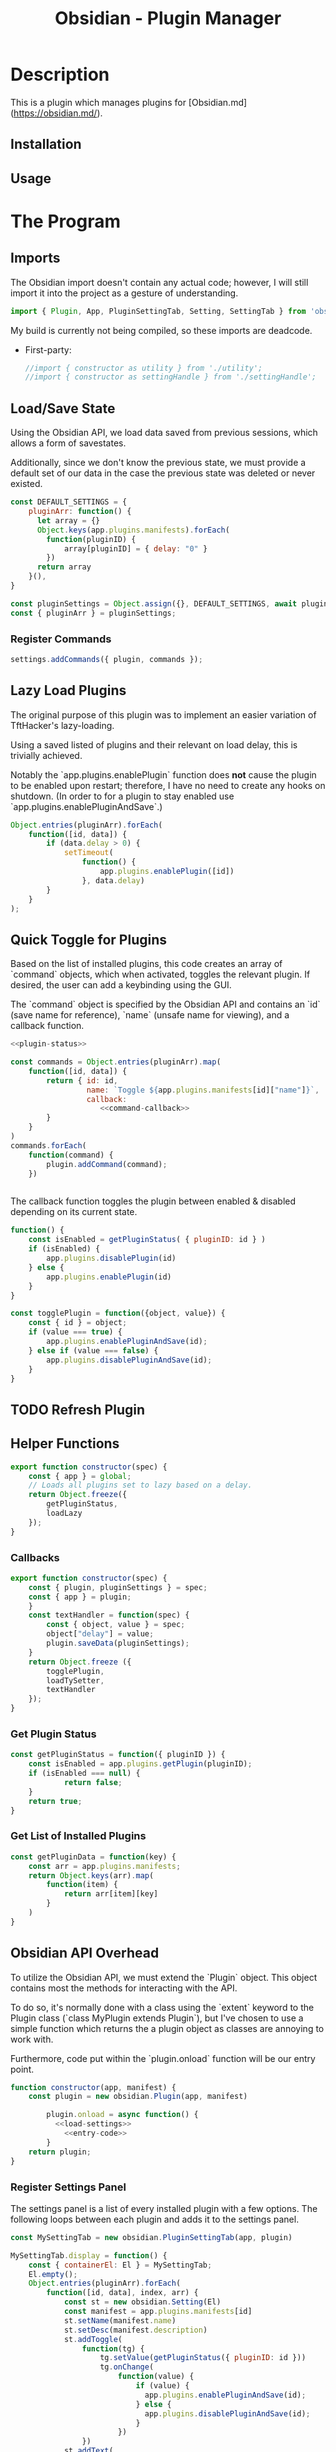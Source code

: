:PROPERTIES:
:ID:       565cc737-ce08-43bb-be8e-58416208951e
:END:
#+title: Obsidian - Plugin Manager
#+auto_tangle: t



* Description
This is a plugin which manages plugins for [Obsidian.md](https://obsidian.md/).


** Installation

** Usage

* The Program
** Imports
:PROPERTIES:
:header-args: :noweb-ref imports
:END:

The Obsidian import doesn't contain any actual code; however, I will still import it into the project as a gesture of understanding.
  #+begin_src javascript
import { Plugin, App, PluginSettingTab, Setting, SettingTab } from 'obsidian';
  #+end_src

My build is currently not being compiled, so these imports are deadcode.
- First-party:
  #+begin_src javascript
//import { constructor as utility } from './utility';
//import { constructor as settingHandle } from './settingHandle';
  #+end_src

** Load/Save State
Using the Obsidian API, we load data saved from previous sessions, which allows a form of savestates.

Additionally, since we don't know the previous state, we must provide a default set of our data in the case the previous state was deleted or never existed.

#+NAME: load-settings
#+begin_src js
const DEFAULT_SETTINGS = {
	pluginArr: function() {
	  let array = {}
	  Object.keys(app.plugins.manifests).forEach(
		function(pluginID) {
			array[pluginID] = { delay: "0" }
		})
	  return array
	}(),
}

const pluginSettings = Object.assign({}, DEFAULT_SETTINGS, await plugin.loadData());
const { pluginArr } = pluginSettings;
#+end_src
*** Register Commands
#+begin_src javascript
settings.addCommands({ plugin, commands });
#+end_src
** Lazy Load Plugins
The original purpose of this plugin was to implement an easier variation of TftHacker's lazy-loading.

Using a saved listed of plugins and their relevant on load delay, this is trivially achieved.

Notably the `app.plugins.enablePlugin` function does *not* cause the plugin to be enabled upon restart; therefore, I have no need to create any hooks on shutdown. (In order to for a plugin to stay enabled use `app.plugins.enablePluginAndSave`.)

#+NAME: lazy-load
#+begin_src js
Object.entries(pluginArr).forEach(
    function([id, data]) {
        if (data.delay > 0) {
            setTimeout(
                function() {
                    app.plugins.enablePlugin([id])
                }, data.delay)
        }
    }
);
#+end_src
** Quick Toggle for Plugins
Based on the list of installed plugins, this code creates an array of `command` objects, which when activated, toggles the relevant plugin. If desired, the user can add a keybinding using the GUI.

The `command` object is specified by the Obsidian API and contains an `id` (save name for reference), `name` (unsafe name for viewing), and a callback function.

#+NAME: toggle-commands
#+begin_src js :noweb yes
<<plugin-status>>

const commands = Object.entries(pluginArr).map(
    function([id, data]) {
        return { id: id,
                 name: `Toggle ${app.plugins.manifests[id]["name"]}`,
                 callback:
                    <<command-callback>>
        }
    }
)
commands.forEach(
    function(command) {
        plugin.addCommand(command);
    })


#+end_src

The callback function toggles the plugin between enabled & disabled depending on its current state.

#+NAME: command-callback
#+begin_src js
function() {
    const isEnabled = getPluginStatus( { pluginID: id } )
    if (isEnabled) {
        app.plugins.disablePlugin(id)
    } else {
        app.plugins.enablePlugin(id)
    }
}
#+end_src


#+begin_src js
const togglePlugin = function({object, value}) {
	const { id } = object;
	if (value === true) {
		app.plugins.enablePluginAndSave(id);
	} else if (value === false) {
		app.plugins.disablePluginAndSave(id);
	}
}
#+end_src

** TODO Refresh Plugin
** Helper Functions

#+begin_src js
export function constructor(spec) {
	const { app } = global;
	// Loads all plugins set to lazy based on a delay.
	return Object.freeze({
		getPluginStatus,
		loadLazy
	});
}
#+end_src

*** Callbacks
#+begin_src js
export function constructor(spec) {
	const { plugin, pluginSettings } = spec;
	const { app } = plugin;
	}
	const textHandler = function(spec) {
		const { object, value } = spec;
		object["delay"] = value;
		plugin.saveData(pluginSettings);
	}
	return Object.freeze ({
		togglePlugin,
		loadTySetter,
		textHandler
	});
}
#+end_src
*** Get Plugin Status
#+NAME: plugin-status
#+begin_src js
const getPluginStatus = function({ pluginID }) {
	const isEnabled = app.plugins.getPlugin(pluginID);
	if (isEnabled === null) {
			return false;
	}
	return true;
}
#+end_src

*** Get List of Installed Plugins
#+begin_src js
const getPluginData = function(key) {
	const arr = app.plugins.manifests;
	return Object.keys(arr).map(
		function(item) {
			return arr[item][key]
		}
	)
}
#+end_src

** Obsidian API Overhead
To utilize the Obsidian API, we must extend the `Plugin` object. This object contains most the methods for interacting with the API.

To do so, it's normally done with a class using the `extent` keyword to the Plugin class (`class MyPlugin extends Plugin`), but I've chosen to use a simple function which returns the a plugin object as classes are annoying to work with.

Furthermore, code put within the `plugin.onload` function will be our entry point.

#+NAME: entry-point
#+begin_src javascript :noweb yes
function constructor(app, manifest) {
	const plugin = new obsidian.Plugin(app, manifest)

        plugin.onload = async function() {
		  <<load-settings>>
            <<entry-code>>
        }
	return plugin;
}
#+end_src
*** Register Settings Panel
The settings panel is a list of every installed plugin with a few options. The following loops between each plugin and adds it to the settings panel.

#+NAME: settings-tab
#+begin_src js
const MySettingTab = new obsidian.PluginSettingTab(app, plugin)

MySettingTab.display = function() {
	const { containerEl: El } = MySettingTab;
	El.empty();
	Object.entries(pluginArr).forEach(
		function([id, data], index, arr) {
			const st = new obsidian.Setting(El)
			const manifest = app.plugins.manifests[id]
			st.setName(manifest.name)
			st.setDesc(manifest.description)
			st.addToggle(
				function(tg) {
					tg.setValue(getPluginStatus({ pluginID: id }))
					tg.onChange(
						function(value) {
							if (value) {
							  app.plugins.enablePluginAndSave(id);
							} else {
							  app.plugins.disablePluginAndSave(id);
							}
						})
				})
			st.addText(
				function(tx) {
					tx.inputEl.type = "number"
					tx.setValue(data.delay)
					tx.onChange(
						async function(value) {
						pluginArr[id]["delay"] = value
						await plugin.saveData(pluginSettings)
						if ( value === 0 ) {
							app.plugins.enablePluginAndSave(id);
						} else {
							// TODO: Plugin doesn't need to be disbaled & reenabled every time the value is changed;
							app.plugins.disablePluginAndSave(id);
							app.plugins.enablePlugin(id);
						}
						})
				})
		}
	)
}

plugin.addSettingTab(MySettingTab);
#+end_src



Now we can register the settings panel.

#+begin_src js

#+end_src


#+begin_src js
	// Applies changes needed when changing load typpes;
	// Currently only supports `lazy` and `normal` loading;
	const setlazyLoad = function({object, value}) {
		const { id } = object;
				// TODO: Check if only enable will suffice;
				//app.plugins.disablePluginAndSave(id);
				app.plugins.enablePlugin(id);
			} else if ( value == 0 ) {
				app.plugins.enablePluginAndSave(id);
			}

		}

#+end_src

* Compilation
** Org-Babel-Tangle
#+NAME: entry-code
#+begin_src js :noweb yes
<<lazy-load>>
<<toggle-commands>>
<<settings-tab>>
#+end_src

#+begin_src js :noweb yes :tangle .obsidian/plugins/src/main.js
'use strict';

var obsidian = require('obsidian');

<<entry-point>>
module.exports = constructor;
#+end_src
**
** ESLint
** Dependencies

#+NAME package.json
#+begin_src json :tangle ./package.json
{
	"name": "obsidian-sample-plugin",
	"version": "0.0.1",
	"description": "",
	"main": "main.js",
	"scripts": {
		"dev": "npx rollup --config rollup.config.js -w",
		"build": "npx rollup --config rollup.config.js --environment BUILD:production",
		"version": "node version-bump.mjs && git add manifest.json versions.json"
	},
	"keywords": [],
	"author": "ohm-en",
	"license": "MIT",
	"devDependencies": {
		"@rollup/plugin-commonjs": "^21.0.1",
		"@rollup/plugin-eslint": "^8.0.1",
		"@rollup/plugin-node-resolve": "^13.1.3",
		"@rollup/plugin-typescript": "^8.3.0",
		"@types/node": "^16.11.6",
		"@typescript-eslint/eslint-plugin": "^5.2.0",
		"@typescript-eslint/parser": "^5.2.0",
		"builtin-modules": "^3.2.0",
		"eslint": "^8.25.0",
		"eslint-config-google": "^0.14.0",
		"obsidian": "^0.12.17",
		"rollup": "^2.66.1",
		"rollup-plugin-copy": "^3.4.0",
		"tslib": "2.3.1",
		"typescript": "4.4.4"
	}
}
#+end_src

** Manifest
#+begin_src json
{
	"id": "obsidian-plugin-manager",
	"name": "Obsidian Plugin Manager",
	"version": "0.1",
	"minAppVersion": "0.13.14",
	"description": "Better plugin management.",
	"author": "ohm-en",
	"authorUrl": "https://github.com/ohm-en",
	"isDesktopOnly": false
}

#+end_src
* Scripts

** Bump Version
#+begin_src js
import { readFileSync, writeFileSync } from "fs";

const targetVersion = process.env.npm_package_version;

// read minAppVersion from manifest.json and bump version to target version
let manifest = JSON.parse(readFileSync("manifest.json", "utf8"));
const { minAppVersion } = manifest;
manifest.version = targetVersion;
writeFileSync("manifest.json", JSON.stringify(manifest, null, "\t"));

// update versions.json with target version and minAppVersion from manifest.json
let versions = JSON.parse(readFileSync("versions.json", "utf8"));
versions[targetVersion] = minAppVersion;
writeFileSync("versions.json", JSON.stringify(versions, null, "\t"));
#+end_src

* Credits

TFTHACKER

* LICENSE
#+begin_src text :tangle ./LICENSE
MIT License

Copyright (c) 2022 ohm-en

Permission is hereby granted, free of charge, to any person obtaining a copy
of this software and associated documentation files (the "Software"), to deal
in the Software without restriction, including without limitation the rights
to use, copy, modify, merge, publish, distribute, sublicense, and/or sell
copies of the Software, and to permit persons to whom the Software is
furnished to do so, subject to the following conditions:

The above copyright notice and this permission notice shall be included in all
copies or substantial portions of the Software.

THE SOFTWARE IS PROVIDED "AS IS", WITHOUT WARRANTY OF ANY KIND, EXPRESS OR
IMPLIED, INCLUDING BUT NOT LIMITED TO THE WARRANTIES OF MERCHANTABILITY,
FITNESS FOR A PARTICULAR PURPOSE AND NONINFRINGEMENT. IN NO EVENT SHALL THE
AUTHORS OR COPYRIGHT HOLDERS BE LIABLE FOR ANY CLAIM, DAMAGES OR OTHER
LIABILITY, WHETHER IN AN ACTION OF CONTRACT, TORT OR OTHERWISE, ARISING FROM,
OUT OF OR IN CONNECTION WITH THE SOFTWARE OR THE USE OR OTHER DEALINGS IN THE
SOFTWARE.
#+end_src
